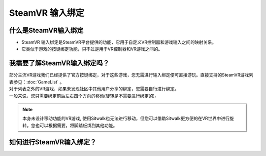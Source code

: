 ================
SteamVR 输入绑定
================


什么是SteamVR输入绑定
=====================

- SteamVR 输入绑定是SteamVR平台提供的功能，它用于自定义VR控制器和游戏输入之间的映射关系。

- 它类似于游戏的按键绑定功能，只不过是用于VR控制器和VR游戏之间的。


我需要了解SteamVR输入绑定吗？
=============================

| 部分主流VR游戏我们已经提供了官方按键绑定，对于这些游戏，您无需进行输入绑定便可直接游玩。直接支持的SteamVR游戏列表参见：:doc:`GameList` 。

| 对于列表之外的VR游戏，如果未发现社区中其他用户分享的绑定，您需要自行进行绑定。

| 一般来说，您只需要绑定前后左右四个方向的移动(旋转是不需要进行绑定的)。

.. note::
    本身未设计移动功能的VR游戏, 使用Sitwalk也无法进行移动，但您可以借助Sitwalk更方便的在VR世界中进行旋转。您也可以根据需要，将脚踏板绑到其他功能。


.. _bindings-how-label:

如何进行SteamVR输入绑定？
=========================